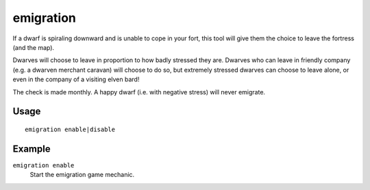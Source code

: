 emigration
==========

.. dfhack-tool::
    :summary: Allow dwarves to emigrate from the fortress when stressed.
    :tags: fort auto gameplay units

If a dwarf is spiraling downward and is unable to cope in your fort, this tool
will give them the choice to leave the fortress (and the map).

Dwarves will choose to leave in proportion to how badly stressed they are.
Dwarves who can leave in friendly company (e.g. a dwarven merchant caravan) will
choose to do so, but extremely stressed dwarves can choose to leave alone, or
even in the company of a visiting elven bard!

The check is made monthly. A happy dwarf (i.e. with negative stress) will never
emigrate.

Usage
-----

::

    emigration enable|disable

Example
-------

``emigration enable``
    Start the emigration game mechanic.

